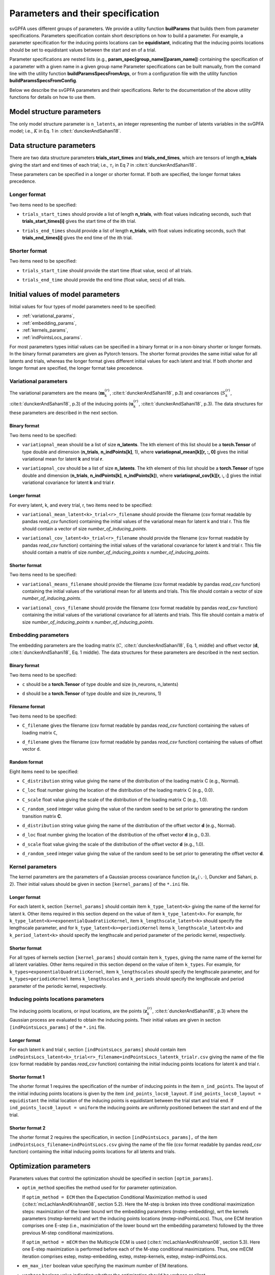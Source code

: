 
Parameters and their specification
##################################

svGPFA uses different groups of parameters. We provide a utility function
**builParams** that builds them from parameter specifications. Parameters
specification contain short descriptions on how to build a parameter. For
example, a parameter specification for the inducing points locations can be
**equidistant**, indicating that the inducing points locations should be set to
equidistant values between the start and en of a trial.

Parameter specifications are nested lists (e.g.,
**param_spec[group_name][param_name]**) containing the specification of a
parameter with a given name in a given group name Parameter specifications can
be built manually, from the comand line with the utility function
**buildParamsSpecsFromArgs**, or from a configuration file with the utility
function **buildParamsSpecsFromConfig**.

Below we describe the svGPFA parameters and their specifications. Refer to the
documentation of the above utility functions for details on how to use them.

.. _module_structure_params:

Model structure parameters
==========================

The only model structure parameter is ``n_latents``, an integer representing the
number of latents variables in the svGPFA model; i.e., :math:`K` in Eq. 1 in
:cite:t:`dunckerAndSahani18`.

    .. code-block:: python
       :caption: adding **model_structure_params** to **params_spec**

        params_spec["model_structure_params"] = {"n_latents": 7}

.. _data_structure_params:

Data structure parameters
=========================

There are two data structure parameters **trials_start_times** and
**trials_end_times**, which are tensors of length **n_trials** giving the start
and end times of each trial; i.e., :math:`\tau_i` in Eq 7 in
:cite:t:`dunckerAndSahani18`.

These parameters can be specified in a longer or shorter format. If both are
specified, the longer format takes precedence.

Longer format
-------------
Two items need to be specified:

* ``trials_start_times`` should provide a list of length **n_trials**, with float values indicating seconds, such that **trials_start_times[i]** gives the start time of the ith trial.

* ``trials_end_times`` should provide a list of length **n_trials**, with float values indicating seconds, such that **trials_end_times[i]** gives the end time of the ith trial.

    .. code-block:: python
       :caption: adding **data_structure_params** in the longer format to **params_spec** (3 trials)

        params_spec["data_structure_params"] = {
            "trials_start_times": [0.0, 0.4, 0.7],
            "trials_end_times":   [0.2, 0.5, 0.9],
        }

Shorter format
--------------

Two items need to be specified:

* ``trials_start_time`` should provide the start time (float value, secs) of all trials.

* ``trials_end_time`` should provide the end time (float value, secs) of all trials.

    .. code-block:: python
       :caption: adding **data_structure_params** in the shorter format to **params_spec**

        params_spec["data_structure_params"] = {
            "trials_start_time": 0.0,
            "trials_end_time":   1.0,
        }


.. _initial_value_params:

Initial values of model parameters
==================================

Initial values for four types of model parameters need to be specified:

* :ref:`variational_params`,
* :ref:`embedding_params`,
* :ref:`kernels_params`,
* :ref:`indPointsLocs_params`.

For most parameters types initial values can be specified in a binary format or
in a non-binary shorter or longer formats. In the binary format parameters are
given as Pytorch tensors. The shorter format provides the same initial value
for all latents and trials, whereas the longer format gives
different initial values for each latent and trial. If both shorter and longer
format are specified, the longer format take precedence.

.. _variational_params:

Variational parameters
----------------------

The variational parameters are the means (:math:`\mathbf{m}_k^{(r)}`,
:cite:t:`dunckerAndSahani18`, p.3) and covariances (:math:`S_k^{(r)}`,
:cite:t:`dunckerAndSahani18`, p.3) of the inducing points
(:math:`\mathbf{u}_k^{(r)}`, :cite:t:`dunckerAndSahani18`, p.3). The data
structures for these parameters are described in the next section.

Binary format
^^^^^^^^^^^^^^

Two items need to be specified:

* ``variatiopnal_mean`` should be a list of size **n_latents**. The kth
  element of this list should be a **torch.Tensor** of type double and
  dimension (**n_trials**, **n_indPoints[k]**, 1), where
  **variatiopnal_mean[k][r, :, 0]** gives the initial variational mean for
  latent **k** and trial **r**.

* ``variatiopnal_cov`` should be a list of size **n_latents**. The kth element
  of this list should be a **torch.Tensor** of type double and dimension
  (**n_trials**, **n_indPoints[k]**, **n_indPoints[k]**), where
  **variatiopnal_cov[k][r, :, :]** gives the initial variational covariance
  for latent **k** and trial **r**.

    .. code-block:: python
       :caption: adding random **variational_params** in the binary format to **params_spec**

        n_latents = 3
        n_trials = 10
        n_ind_points = [20, 10, 15]
        variational_mean = [torch.normal(mean=0, std=1, size=(n_trials, n_ind_points[k], 1)) for k in range(n_latents)]
        variational_cov = [torch.normal(mean=0, std=1, size=(n_trials, n_ind_points[k], n_ind_points[k])) for k in range(n_latents)]

        params_spec["variational_params"] = {
            "variational_mean": variational_mean,
            "variational_cov":  variational_cov,
        }

Longer format
^^^^^^^^^^^^^

For every latent, k, and every trial, r, two items need to be specified:

* ``variational_mean_latent<k>_trial<r>_filename`` should provide the filename
  (csv format readable by pandas *read_csv* function) containing the initial
  values of the variational mean for latent k and trial r. This file should
  contain a vector of size *number_of_inducing_points*.

* ``variational_cov_latent<k>_trial<r>_filename`` should provide the filename
  (csv format readable by pandas *read_csv* function) containing the initial
  values of the variational covariance for latent k and trial r. This file
  should contain a matrix of size *number_of_inducing_points* x
  *number_of_inducing_points*.

    .. code-block:: python
       :caption: adding **variational_params** in the longer format to **params_spec** (2 trials and 2 latents)

        params_spec["variational_params"] = {
            "variational_mean_latent0_trial0_filename" = ../data/uniform_0.00_1.00_len09.csv
            "variational_cov_latent0_trial0_filename" = ../data/identity_scaled1e-2_09x09.csv
            "variational_mean_latent0_trial1_filename" = ../data/gaussian_0.00_1.00_len09.csv
            "variational_cov_latent0_trial1_filename" = ../data/identity_scaled1e-4_09x09.csv
            "variational_mean_latent1_trial0_filename" = ../data/uniform_0.00_1.00_len09.csv
            "variational_cov_latent1_trial0_filename" = ../data/identity_scaled1e-2_09x09.csv
            "variational_mean_latent1_trial1_filename" = ../data/gaussian_0.00_1.00_len09.csv
            "variational_cov_latent1_trial1_filename" = ../data/identity_scaled1e-4_09x09.csv
        }

Shorter format
^^^^^^^^^^^^^^
Two items need to be specified:

* ``variational_means_filename`` should provide the filename (csv format readable
  by pandas *read_csv* function) containing the initial values of the
  variational mean for all latents and trials. This file should contain a
  vector of size *number_of_inducing_points*.

* ``variational_covs_filename`` should provide the filename (csv format readable
  by pandas *read_csv* function) containing the initial values of the
  variational covariance for all latents and trials. This file should contain a
  matrix of size *number_of_inducing_points* x *number_of_inducing_points*.

    .. code-block:: python
       :caption: adding **variational_params** in the shorter format to **params_spec**

        params_spec["variational_params"] = {
            "variational_means_filename" = ../data/uniform_0.00_1.00_len09.csv
            "variational_covs_filename" = ../data/identity_scaled1e-2_09x09.csv
        }

.. _embedding_params:

Embedding parameters
--------------------

The embedding parameters are the loading matrix (:math:`C`, :cite:t:`dunckerAndSahani18`, Eq. 1, middle) and offset vector (:math:`\mathbf{d}`, :cite:t:`dunckerAndSahani18`, Eq. 1 middle). The data structures for these parameters are described in the next section.

Binary format
^^^^^^^^^^^^^
Two items need to be specified:

* ``c`` should be a **torch.Tensor** of type double and size (n_neurons, n_latents)

* ``d`` should be a **torch.Tensor** of type double and size (n_neurons, 1)

    .. code-block:: python
       :caption: adding standard random **embedding_params** in the binary format to **params_spec**

        n_neurons = 100
        n_latents = 3
        n_ind_points = [20, 10, 15]
        variational_mean = [torch.normal(mean=0, std=1, size=(n_neurons, n_ind_points[k], 1)) for k in range(n_latents)]
        variational_cov = [torch.normal(mean=0, std=1, size=(n_neurons, n_ind_points[k], n_ind_points[k])) for k in range(n_latents)]

        params_spec["embedding_params"] = {
            "c": torch.normal(mean=0.0, std=1.0, size=(n_neurons, n_latents)),
            "variational_cov":  torch.normal(mean=0.0, std=1.0, size=(n_neurons, 1)),
        }

Filename format
^^^^^^^^^^^^^^^

Two items need to be specified:

* ``C_filename`` gives the filename (csv format readable by pandas *read_csv* function) containing the values of loading matrix ``C``,

* ``d_filename`` gives the filename (csv format readable by pandas *read_csv* function) containing the values of offset vector ``d``.

    .. code-block:: python
       :caption: adding **embedding_params** in the filename format to **params_spec**

       params_spec["embedding_params"] = {
           "C_filename" = "../data/C_constant_1.00constant_100neurons_02latents.csv",
           "d_filename" = "../data/d_constant_0.00constant_100neurons.csv"

Random format
^^^^^^^^^^^^^

Eight items need to be specified:

* ``C_distribution`` string value giving the name of the distribution of the loading matrix C (e.g., Normal).

* ``C_loc`` float number giving the location of the distribution of the loading matrix C (e.g., 0.0).

* ``C_scale`` float value giving the scale of the distribution of the loading matrix C (e.g., 1.0).

* ``C_random_seed`` integer value giving the value of the random seed to be set prior to generating the random transition matrix **C**.

* ``d_distribution`` string value giving the name of the distribution of the offset vector **d** (e.g., Normal).

* ``d_loc`` float number giving the location of the distribution of the offset vector **d** (e.g., 0.3).

* ``d_scale`` float value giving the scale of the distribution of the offset vector **d** (e.g., 1.0).

* ``d_random_seed`` integer value giving the value of the random seed to be set prior to generating the offset vector **d**.

    .. code-block:: python
       :caption: adding **embedding_params** in the random format to **params_spec**

        params_spec["embedding_params"] = {
            "c_distribution": "Normal",
            "c_loc": 0.0,
            "c_scale": 1.0,
            "c_random_seed": 102030,
            "d_distribution": "Normal",
            "d_loc": 0.0,
            "d_scale": 1.0,
            "d_random_seed": 203040,
        }

.. _kernels_params:

Kernel parameters
-----------------

The kernel parameters are the parameters of a Gaussian process covariance function (:math:`\kappa_k(\cdot,\cdot)`, Duncker and Sahani, p. 2). Their initial values should be  given in section ``[kernel_params]`` of the ``*.ini`` file.

Longer format
^^^^^^^^^^^^^

For each latent k, section ``[kernel_params]`` should contain item
``k_type_latent<k>`` giving the name of the kernel for latent k.  Other items
required in this section depend on the value of item ``k_type_latent<k>``. For
example, for ``k_type_latent<k>=exponentialQuadratiicKernel``, item
``k_lengthscale_latent<k>`` should specify the lengthscale parameter, and for
``k_type_latent<k>=periodicKernel`` items ``k_lengthscale_latent<k>`` and
``k_period_latent<k>`` should specify the lengthscale and period parameter of
the periodic kernel, respectively.

    .. code-block:: python
       :caption: example section [kernel_params] of the configuration file in the longer format (2 latents)

       [kernels_params]
        k_type_latent0 = exponentialQuadratic
        k_lengthscale_latent0 = 2.0

        k_type_latent1 = exponentialQuadratic
        k_lengthscale_latent1 = 1.0

Shorter format
^^^^^^^^^^^^^^

For all types of kernels section ``[kernel_params]`` should contain
item ``k_types``, giving the name name of the kernel for all latent variables.
Other items required in this section depend on the value of
item ``k_types``. For example, for ``k_types=exponentialQuadratiicKernel``,
item ``k_lengthscales`` should specify the lengthscale parameter, and for
``k_types=periodicKernel`` items ``k_lengthscales`` and ``k_periods`` should
specify the lengthscale and period parameter of the periodic kernel,
respectively.

    .. code-block:: python
       :caption: example section [kernel_params] of the configuration file in the shorter format

       [kernels_params]
       k_types = exponentialQuadratic
       k_lengthscales = 1.0

.. _indPointsLocs_params:

Inducing points locations parameters
------------------------------------

The inducing points locations, or input locations, are the points
(:math:`\mathbf{z}_k^{(r)}`, :cite:t:`dunckerAndSahani18`, p.3) where the Gaussian
process are evaluated to obtain the inducing points. Their initial values are
given in section ``[indPointsLocs_params]`` of the ``*.ini`` file.

Longer format
^^^^^^^^^^^^^

For each latent k and trial r, section ``[indPointsLocs_params]`` should
contain item
``indPointsLocs_latent<k>_trial<r>_filename=indPointsLocs_latentk_trialr.csv``
giving the name of the file (csv format readable by pandas *read_csv* function)
containing the initial inducing points locations for latent k and trial r.

    .. code-block:: python
       :caption: example section [indPointsLocs_params] of the configuration file in the longer format (2 latents, 2 trials)

       [indPointsLocs_params]
       indPointsLocs_latent0_trial0_filename = indPointsLocs_latent0_trial0.csv
       indPointsLocs_latent0_trial1_filename = indPointsLocs_latent0_trial1.csv
       indPointsLocs_latent1_trial0_filename = indPointsLocs_latent1_trial0.csv
       indPointsLocs_latent1_trial1_filename = indPointsLocs_latent1_trial1.csv

Shorter format 1
^^^^^^^^^^^^^^^^

The shorter format 1 requires the specification of the number of inducing points
in the item ``n_ind_points``. The layout of the initial inducing points
locations is given by the item ``ind_points_locs0_layout``. If
``ind_points_locs0_layout = equidistant`` the initial location of the inducing
points is equidistant between the trial start and trial end. If
``ind_points_locs0_layout = uniform`` the inducing points are uniformly
positioned between the start and end of the trial.

    .. code-block:: python
       :caption: example section [indPointsLocs_params] of the configuration file in the shorter format 1

       [indPointsLocs_params]
       n_ind_points = 9
       ind_points_locs0_layout = equidistant

Shorter format 2
^^^^^^^^^^^^^^^^

The shorter format 2 requires the specification, in section
``[indPointsLocs_params],``  of the item
``indPointsLocs_filename=indPointsLocs.csv`` giving the name of the file (csv
format readable by pandas *read_csv* function) containing the initial inducing points
locations for all latents and trials.

    .. code-block:: python
       :caption: example section [indPointsLocs_params] of the configuration file in the shorter format 2

       [indPointsLocs_params]
       indPointsLocs_filename=indPointsLocs.csv


Optimization parameters
=======================

Parameters values that control the optimization should be specified
in section ``[optim_params]``.

* ``optim_method`` specifies the method used for for parameter optimization. 
  
  If ``optim_method = ECM`` then the Expectation Conditional Maximization
  method is used (:cite:t:`mcLachlanAndKrishnan08`, section 5.2).  Here the
  M-step is broken into three conditional maximization steps: maximization of
  the lower bound wrt the embedding parameters (mstep-embedding), wrt the
  kernels parameters (mstep-kernels) and wrt the inducing points locations
  (mstep-indPointsLocs). Thus, one ECM iteration comprises one E-step (i.e.,
  maximiziation of the lower bound wrt the embedding parameters) followed by
  the three previous M-step conditional maximizations.

  If ``optim_method = mECM`` then the Multicycle ECM is used
  (:cite:t:`mcLachlanAndKrishnan08`, section 5.3). Here
  one E-step maximization is performed before each of the M-step conditional
  maximizations. Thus, one mECM iteration comprises estep, mstep-embedding,
  estep,  mstep-kernels, estep, mstep-indPointsLocs.

* ``em_max_iter`` boolean value specifying the maximum number of EM iterations.

* ``verbose`` boolean value indicating whether the optimization should be
  verbose or silent.

For each ``<step> in {estep,mstep_embedding,mstep_kernels,mstep_indPointsLocs}``
section ``[optim_params]`` should contain items:

* ``<step>_estimate`` boolean value indicating whether ``<step>`` should be
  estimated or not.

* ``<step>_max_iter`` integer value indicating the maximum number of iterations
  used by ``torch.optim.LBFGS`` for the optimization of the ``<step>`` within
  one EM iteration.

* ``<step>_lr`` float value indicating the learning rate used by
  ``torch.optim.LBFGS`` for the optimization of the ``<step>`` within one EM
  iteration.
  
* ``<step>_tolerance_grad`` float value indicating the termination tolerance on
  first-order optimality used by ``torch.optim.LBFGS`` for the optimization of
  the ``<step>`` within one EM iteration.
  
* ``<step>_tolerance_change`` float value indicating the termination tolerance
  on function value per parameter changes used by ``torch.optim.LBFGS`` for the
  optimization of the ``<step>`` within one EM iteration.
  
* ``<step>_line_search_fn`` string value indicating the line search method used
  by ``torch.optim.LBFGS``. If ``<step>_line_search_fn=strong_wolfe`` line
  search is performed using the strong_wolfe method. If
  `<step>_line_search_fn=None`` line search is not used.

    .. code-block:: none
       :caption: example section [optim_params] of the configuration file

        [optim_params]
        n_quad = 200
        prior_cov_reg_param = 1e-5
        #
        optim_method = ECM
        em_max_iter = 200
        #
        estep_estimate = True
        estep_max_iter = 20
        estep_lr = 1.0
        estep_tolerance_grad = 1e-7
        estep_tolerance_change = 1e-9
        estep_line_search_fn = strong_wolfe
        #
        mstep_embedding_estimate = True
        mstep_embedding_max_iter = 20
        mstep_embedding_lr = 1.0
        mstep_embedding_tolerance_grad = 1e-7
        mstep_embedding_tolerance_change = 1e-9
        mstep_embedding_line_search_fn = strong_wolfe
        #
        mstep_kernels_estimate = True
        mstep_kernels_max_iter = 20
        mstep_kernels_lr = 1.0
        mstep_kernels_tolerance_grad = 1e-7
        mstep_kernels_tolerance_change = 1e-9
        mstep_kernels_line_search_fn = strong_wolfe
        #
        mstep_indpointslocs_estimate = True
        mstep_indpointslocs_max_iter = 20
        mstep_indpointslocs_lr = 1.0
        mstep_indpointslocs_tolerance_grad = 1e-7
        mstep_indpointslocs_tolerance_change = 1e-9
        mstep_indpointslocs_line_search_fn = strong_wolfe
        #
        verbose = True
        
